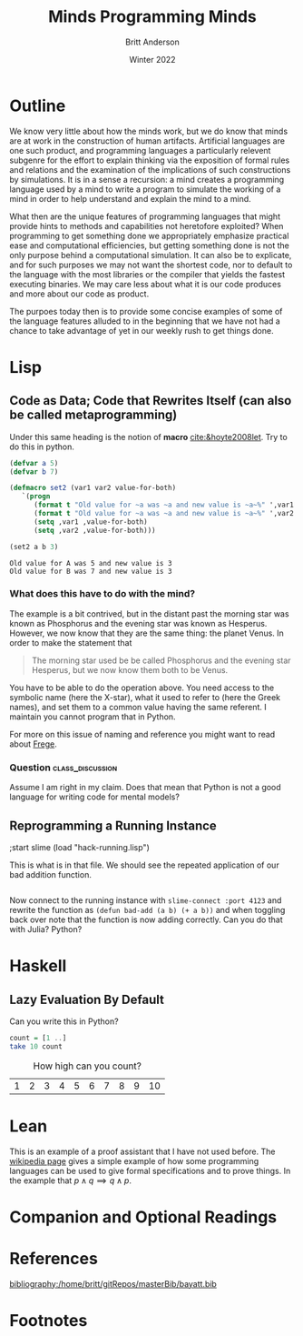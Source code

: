 #+Title: Minds Programming Minds
#+Author: Britt Anderson
#+Date: Winter 2022
#+bibliography:/home/britt/gitRepos/masterBib/bayatt.bib
#+csl-style: ../admin/cambridge-university-press-numeric.csl
#+options: ^:nil toc:nil d:nil

* Outline
  We know very little about how the minds work, but we do know that minds are at work in the construction of human artifacts. Artificial languages are one such product, and programming languages a particularly relevent subgenre for the effort to explain thinking via the exposition of formal rules and relations and the examination of the implications of such constructions by simulations. It is in a sense a recursion: a mind creates a programming language used by a mind to write a program to simulate the working of a mind in order to help understand and explain the mind to a mind.

  What then are the unique features of programming languages that might provide hints to methods and capabilities not heretofore exploited? When programming to get something done we appropriately emphasize practical ease and computational efficiencies, but getting something done is not the only purpose behind a computational simulation. It can also be to explicate, and for such purposes we may not want the shortest code, nor to default to the language with the most libraries or the compiler that yields the fastest executing binaries. We may care less about what it is our code produces and more about our code as product.

  The purpoes today then is to provide some concise examples of some of the language features alluded to in the beginning that we have not had a chance to take advantage of yet in our weekly rush to get things done.

* Lisp
  
** Code as Data; Code that Rewrites Itself (can also be called metaprogramming)
   Under this same heading is the notion of *macro* [[cite:&hoyte2008let]]. Try to do this in python.

   #+begin_src lisp :exports both :results silent
	  (defvar a 5)
	  (defvar b 7)
   #+End_src

   #+begin_src lisp :exports both :results silent
     (defmacro set2 (var1 var2 value-for-both)
	    `(progn
	       (format t "Old value for ~a was ~a and new value is ~a~%" ',var1 ,var1 ,value-for-both)
	       (format t "Old value for ~a was ~a and new value is ~a~%" ',var2 ,var2 ,value-for-both)
	       (setq ,var1 ,value-for-both)
	       (setq ,var2 ,value-for-both))) 
   #+end_src

   #+begin_src lisp :results output :exports both
     (set2 a b 3)
   #+end_src

   #+RESULTS:
   : Old value for A was 5 and new value is 3
   : Old value for B was 7 and new value is 3

*** What does this have to do with the mind?
    The example is a bit contrived, but in the distant past the morning star was known as Phosphorus and the evening star was known as Hesperus. However, we now know that they are the same thing: the planet Venus. In order to make the statement that
    #+Begin_quote
    The morning star used be be called Phosphorus and the evening star Hesperus, but we now know them both to be Venus.
    #+end_quote

You have to be able to do the operation above. You need access to the symbolic name (here the X-star), what it used to refer to (here the Greek names), and set them to a common value having the same referent. I maintain you cannot program that in Python.

    For more on this issue of naming and reference you might want to read about [[https://plato.stanford.edu/archives/fall2014/entries/frege/][Frege]].
*** Question :class_discussion:
    Assume I am right in my claim. Does that mean that Python is not a good language for writing code for mental models?

** Reprogramming a Running Instance

   
   #+begin_example lisp
   ;start slime
   (load "hack-running.lisp")
   #+end_example

   This is what is in that file. We should see the repeated application of our bad addition function. 

   #+include: "hack-running.lisp" src lisp

   Now connect to the running instance with ~slime-connect :port 4123~ and rewrite the function as ~(defun bad-add (a b) (+ a b))~ and when toggling back over note that the function is now adding correctly. Can you do that with Julia? Python? 
* Haskell
** Lazy Evaluation By Default

   Can you write this in Python?

   #+begin_src haskell
     count = [1 ..]
     take 10 count
   #+end_src


   #+Caption: How high can you count?
   #+RESULTS: haskell-count
   | 1 | 2 | 3 | 4 | 5 | 6 | 7 | 8 | 9 | 10 |

* Lean
  This is an example of a proof assistant that I have not used before. The [[https://en.wikipedia.org/wiki/Lean_(proof_assistant)][wikipedia page]] gives a simple example of how some programming languages can be used to give formal specifications and to prove things. In the example that $p \land q \implies q \land p$.

* Companion and Optional Readings

* References
[[bibliography:/home/britt/gitRepos/masterBib/bayatt.bib]]

* Footnotes

* COMMENT Local Variables
# local variables
# org-latex-pdf-process: '("latexmk -%latex -interaction=nonstopmode -output-directory=%o %f")
# end




